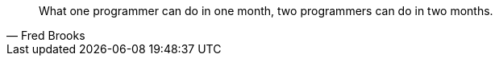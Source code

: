 [quote, Fred Brooks]
____
What one programmer can do in one month, two programmers can do in two months.
____
